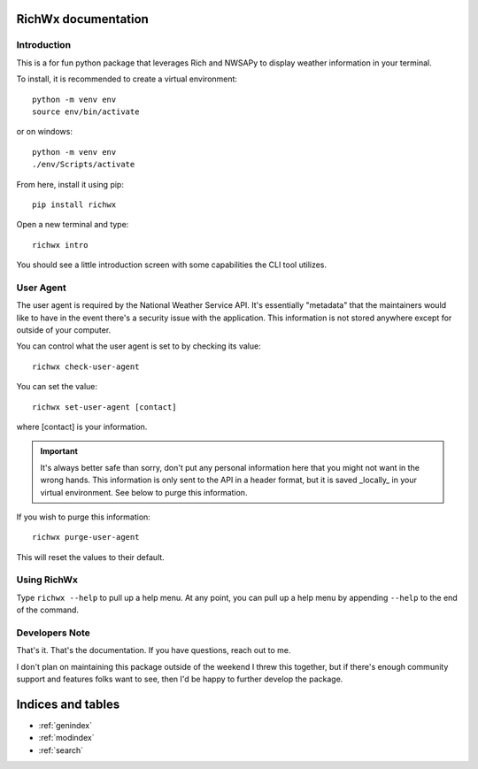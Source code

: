 .. richwx documentation master file, created by
   sphinx-quickstart on Sat Mar 12 16:45:32 2022.
   You can adapt this file completely to your liking, but it should at least
   contain the root `toctree` directive.

RichWx documentation
====================

Introduction
------------
This is a for fun python package that leverages Rich and NWSAPy to display
weather information in your terminal.

To install, it is recommended to create a virtual environment::

   python -m venv env
   source env/bin/activate

or on windows::

   python -m venv env
   ./env/Scripts/activate

From here, install it using pip::

   pip install richwx

Open a new terminal and type::

   richwx intro

You should see a little introduction screen with some capabilities the CLI tool utilizes.

User Agent
----------
The user agent is required by the National Weather Service API. It's essentially "metadata" that the
maintainers would like to have in the event there's a security issue with the application. This information
is not stored anywhere except for outside of your computer.

You can control what the user agent is set to by checking its value::

   richwx check-user-agent

You can set the value::

   richwx set-user-agent [contact]

where [contact] is your information.

.. important::
   It's always better safe than sorry, don't put any personal information here that you might not want
   in the wrong hands. This information is only sent to the API in a header format, but it is saved
   _locally_ in your virtual environment. See below to purge this information.

If you wish to purge this information::

   richwx purge-user-agent

This will reset the values to their default.

Using RichWx
------------
Type ``richwx --help`` to pull up a help menu. At any point, you can pull up a help menu
by appending ``--help`` to the end of the command.

Developers Note
---------------
That's it. That's the documentation. If you have questions, reach out to me.

I don't plan on maintaining this package outside of the weekend I threw this together, but if there's
enough community support and features folks want to see, then I'd be happy to further develop the
package.

Indices and tables
==================

* :ref:`genindex`
* :ref:`modindex`
* :ref:`search`
